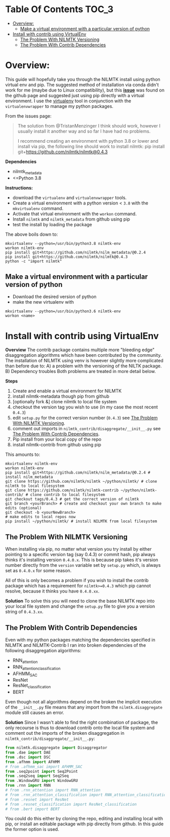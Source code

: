 #+STARTUP: latexpreview
#+STARTUP:  overview
* Table Of Contents :TOC_3:
- [[#overview][Overview:]]
  - [[#make-a-virtual-environment-with-a-particular-version-of-python][Make a virtual environment with a particular version of python]]
- [[#install-with-contrib-using-virtualenv][Install with contrib using VirtualEnv]]
  - [[#the-problem-with-nilmtk-versioning][The Problem With NILMTK Versioning]]
  - [[#the-problem-with-contrib-dependencies][The Problem With Contrib Dependencies]]

* Overview:
This guide will hopefully take you through the NILMTK install using python virtual env and pip. The suggested method of installation via conda didn't work for me (maybe due to Linux compatibility), but this *[[https://github.com/nilmtk/nilmtk/issues/953][issue]]* was found on the github page and suggested just using pip directly with a virtual environment. I use the [[id:4b4a7f3c-066a-4f12-9bd0-9279c956b752][virtualenv]] tool in conjunction with the =virtualenvwrapper= to manage my python packages.

From the issues page:
#+begin_quote
The solution from @TristanMenzinger I think should work, however I usually install it another way and so far I have had no problems.

I recommend creating an environment with python 3.8 or lower and install via pip, the following line should work to install nilmtk:
pip install git+https://github.com/nilmtk/nilmtk@0.4.3
#+end_quote

*Dependencies*
- nilmtk_metadata
- <=Python 3.8

*Instructions:*
- download the =virtualenv= and =virtualenvwrapper= tools.
- Create a virtual environment with a python version < ~3.8~ with the =mkvirtualenv= command.
- Activate that virtual environment with the =workon= command.
- Install =nilmtk= and =nilmtk_metadata= from github using pip
- test the install by loading the package

The above boils down to:
#+begin_src shell
mkvirtualenv --python=/usr/bin/python3.8 nilmtk-env
workon nilmtk-env
pip install git+https://github.com/nilmtk/nilm_metadata/@0.2.4
pip install git+https://github.com/nilmtk/nilmtk@0.4.3
python -c "import nilmtk"
#+end_src

** Make a virtual environment with a particular version of python
- Download the desired version of python
- make the new virtualenv with
#+begin_src shell
mkvirtualenv --python=/usr/bin/python3.6 nilmtk-env
workon <name>
#+end_src

* Install with contrib using VirtualEnv
*Overview*
The contrib package contains multiple more "bleeding edge" disaggregation algorithms which have been contributed by the community. The installation of NILMTK using venv is however slightly more complicated than before due to:
A) a problem with the versioning of the NILTK package.
B) Dependency troubles
Both problems are treated in more detail below.

*Steps*
1. Create and enable a virtual environment for NILMTK
2. install nilmtk-metadata though pip from github
3. [optionally fork &] clone nilmtk to local file system
4. checkout the version tag you wish to use (in my case the most recent ~0.4.3~)
5. edit =setup.py= for the correct version number (~0.4.3~) see [[#the-problem-with-nilmtk-versioning][The Problem With NILMTK Versioning]].
6. comment out imports in =nilmtk_contrib/disaggregate/__init__.py= see [[#the-problem-with-contrib-dependencies][The Problem With Contrib Dependencies]].
7. Pip install from your local copy of the repo
8. install nilmtk-contrib from github using pip

This amounts to:
#+begin_src shell
mkvirtualenv nilmtk-env
workon nilmtk-env
pip install git+https://github.com/nilmtk/nilm_metadata/@0.2.4 # install nilm_metadata
git clone https://github.com/nilmtk/nilmtk ~/python/nilmtk/ # clone nilmtk to local filesystem
git clone https://github.com/nilmtk/nilmtk-contrib ~/python/nilmtk-contrib/ # clone contrib to local filesystem
git checkout tags/0.4.3 # get the correct version of nilmtk
git branch <yourBranch> # create and checkout your own branch to make edits (optional)
git checkout -b <yourNewBranch>
# make edits to local repos now
pip install ~/python/nilmtk/ # install NILMTK from local filesystem
#+end_src

** The Problem With NILMTK Versioning
When installing via pip, no matter what version you try install by either pointing to a specific version tag (say 0.4.3) or commit hash, pip always thinks it's installing version ~0.4.0.x~. This is because pip takes it's version number directly from the ~version~ variable set by =setup.py= which, is always set as ~0.4.0.x~ for some reason.

All of this is only becomes a problem if you wish to install the contrib package which has a requirement for ~nilmtk>=0.4.3~ which pip cannot resolve, because it thinks you have ~0.4.0.xx~.

*Solution*
To solve this you will need to clone the base NILMTK repo into your local file system and change the =setup.py= file to give you a version string of ~0.4.3.xx~.

** The Problem With Contrib Dependencies
Even with my python packages matching the dependencies specified in NILMTK and NILMTK-Contrib I ran into broken dependencies of the following disaggregation algorithms:
- RNN_attention
- RNN_attention_classification
- AFHMM_SAC
- ResNet
- ResNet_classification
- BERT

Even though not all algorithms depend on the broken the implicit execution of the =__init__.py= file means that any import from the ~nilmtk.disaggregate~ module still causes an error.

*Solution*
Since I wasn't able to find the right combination of package, the only recourse is thus to download contrib onto the local file system and comment out the imports of the broken disaggregation in =nilmtk_contrib/disaggregate/__init__.py=:

#+begin_src python
from nilmtk.disaggregate import Disaggregator
from .dae import DAE
from .dsc import DSC
from .afhmm import AFHMM
# from .afhmm_sac import AFHMM_SAC
from .seq2point import Seq2Point
from .seq2seq import Seq2Seq
from .WindowGRU import WindowGRU
from .rnn import RNN
# from .rnn_attention import RNN_attention
# from .rnn_attention_classification import RNN_attention_classification
# from .resnet import ResNet
# from .resnet_classification import ResNet_classification
# from .bert import BERT
#+end_src

You could do this either by cloning the repo, editing and installing local with pip, or install an editable package with pip directly from github. In this guide the former option is used.
